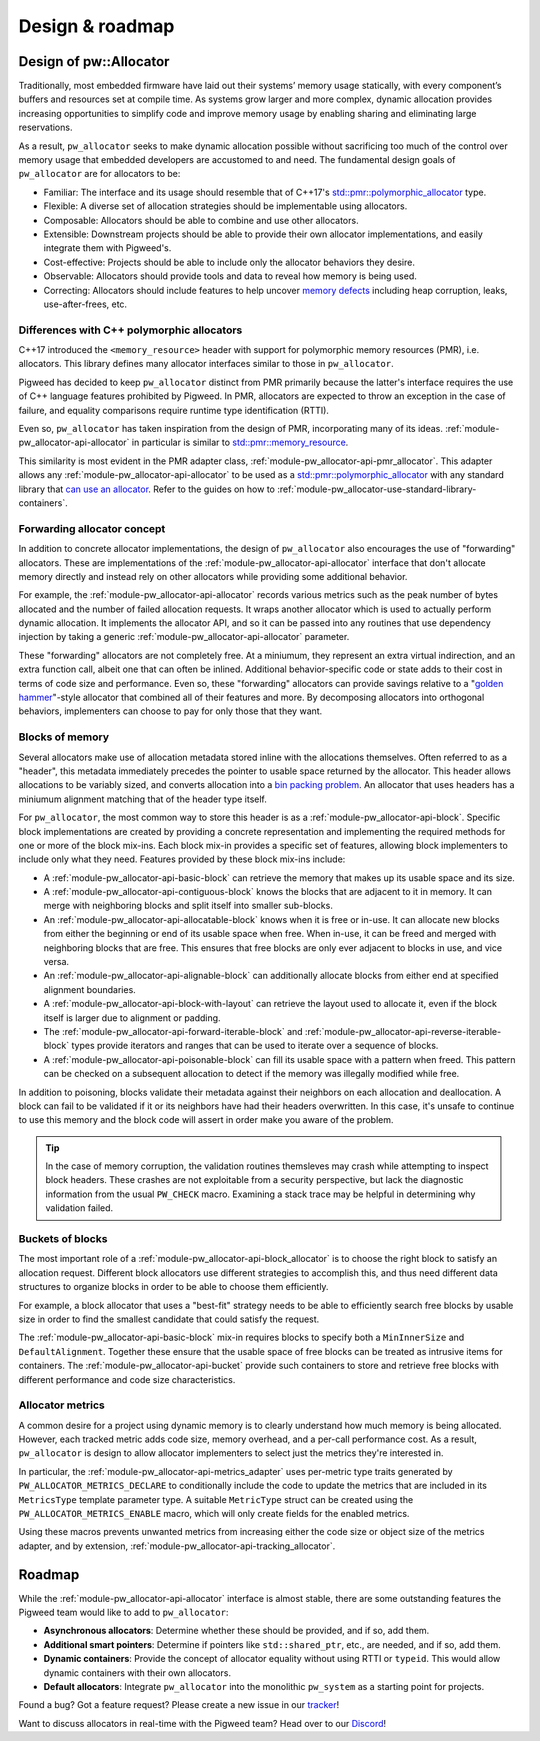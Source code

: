 .. _module-pw_allocator-design:

================
Design & roadmap
================
.. pigweed-module-subpage::
   :name: pw_allocator

-----------------------
Design of pw::Allocator
-----------------------
Traditionally, most embedded firmware have laid out their systems’ memory usage
statically, with every component’s buffers and resources set at compile time. As
systems grow larger and more complex, dynamic allocation provides increasing
opportunities to simplify code and improve memory usage by enabling sharing and
eliminating large reservations.

As a result, ``pw_allocator`` seeks to make dynamic allocation possible without
sacrificing too much of the control over memory usage that embedded developers
are accustomed to and need. The fundamental design goals of ``pw_allocator`` are
for allocators to be:

- Familiar: The interface and its usage should resemble that of C++17's
  `std::pmr::polymorphic_allocator`_ type.
- Flexible: A diverse set of allocation strategies should be implementable
  using allocators.
- Composable: Allocators should be able to combine and use other allocators.
- Extensible: Downstream projects should be able to provide their own allocator
  implementations, and easily integrate them with Pigweed's.
- Cost-effective: Projects should be able to include only the allocator
  behaviors they desire.
- Observable: Allocators should provide tools and data to reveal how memory is
  being used.
- Correcting: Allocators should include features to help uncover
  `memory defects`_ including heap corruption, leaks, use-after-frees, etc.

.. _module-pw_allocator-design-differences-with-polymorphic-allocators:

Differences with C++ polymorphic allocators
===========================================
C++17 introduced the ``<memory_resource>`` header with support for polymorphic
memory resources (PMR), i.e. allocators. This library defines many allocator
interfaces similar to those in ``pw_allocator``.

Pigweed has decided to keep ``pw_allocator`` distinct from PMR primarily because
the latter's interface requires the use of C++ language features prohibited by
Pigweed. In PMR, allocators are expected to throw an exception in the case of
failure, and equality comparisons require runtime type identification (RTTI).

Even so, ``pw_allocator`` has taken inspiration from the design of PMR,
incorporating many of its ideas. :ref:`module-pw_allocator-api-allocator` in
particular is similar to `std::pmr::memory_resource`_.

This similarity is most evident in the PMR adapter class,
:ref:`module-pw_allocator-api-pmr_allocator`. This adapter allows any
:ref:`module-pw_allocator-api-allocator` to be used as a
`std::pmr::polymorphic_allocator`_ with any standard library that
`can use an allocator`_. Refer to the guides on how to
:ref:`module-pw_allocator-use-standard-library-containers`.

.. _module-pw_allocator-design-forwarding:

Forwarding allocator concept
============================
In addition to concrete allocator implementations, the design of
``pw_allocator`` also encourages the use of "forwarding" allocators. These are
implementations of the :ref:`module-pw_allocator-api-allocator` interface that
don't allocate memory directly and instead rely on other allocators while
providing some additional behavior.

For example, the :ref:`module-pw_allocator-api-allocator` records various
metrics such as the peak number of bytes allocated and the number of failed
allocation requests. It wraps another allocator which is used to actually
perform dynamic allocation. It implements the allocator API, and so it can be
passed into any routines that use dependency injection by taking a generic
:ref:`module-pw_allocator-api-allocator` parameter.

These "forwarding" allocators are not completely free. At a miniumum, they
represent an extra virtual indirection, and an extra function call, albeit one
that can often be inlined. Additional behavior-specific code or state adds to
their cost in terms of code size and performance. Even so, these "forwarding"
allocators can provide savings relative to a "`golden hammer`_"-style allocator
that combined all of their features and more. By decomposing allocators into
orthogonal behaviors, implementers can choose to pay for only those that they
want.

.. _module-pw_allocator-design-blocks:

Blocks of memory
================
Several allocators make use of allocation metadata stored inline with the
allocations themselves. Often referred to as a "header", this metadata
immediately precedes the pointer to usable space returned by the allocator. This
header allows allocations to be variably sized, and converts allocation into a
`bin packing problem`_. An allocator that uses headers has a miniumum alignment
matching that of the header type itself.

For ``pw_allocator``, the most common way to store this header is as a
:ref:`module-pw_allocator-api-block`. Specific block implementations are created
by providing a concrete representation and implementing the required methods for
one or more of the block mix-ins. Each block mix-in provides a specific set of
features, allowing block implementers to include only what they need. Features
provided by these block mix-ins include:

- A :ref:`module-pw_allocator-api-basic-block` can retrieve the memory that
  makes up its usable space and its size.
- A :ref:`module-pw_allocator-api-contiguous-block` knows the blocks that are
  adjacent to it in memory. It can merge with neighboring blocks and split
  itself into smaller sub-blocks.
- An :ref:`module-pw_allocator-api-allocatable-block` knows when it is free or
  in-use. It can allocate new blocks from either the beginning or end of its
  usable space when free. When in-use, it can be freed and merged with
  neighboring blocks that are free. This ensures that free blocks are only ever
  adjacent to blocks in use, and vice versa.
- An :ref:`module-pw_allocator-api-alignable-block` can additionally allocate
  blocks from either end at specified alignment boundaries.
- A :ref:`module-pw_allocator-api-block-with-layout` can retrieve the layout
  used to allocate it, even if the block itself is larger due to alignment or
  padding.
- The :ref:`module-pw_allocator-api-forward-iterable-block` and
  :ref:`module-pw_allocator-api-reverse-iterable-block` types provide iterators
  and ranges that can be used to iterate over a sequence of blocks.
- A :ref:`module-pw_allocator-api-poisonable-block` can fill its usable space
  with a pattern when freed. This pattern can be checked on a subsequent
  allocation to detect if the memory was illegally modified while free.

In addition to poisoning, blocks validate their metadata against their neighbors
on each allocation and deallocation. A block can fail to be validated if it or
its neighbors have had their headers overwritten. In this case, it's unsafe to
continue to use this memory and the block code will assert in order make you
aware of the problem.

.. tip::
   In the case of memory corruption, the validation routines themsleves may
   crash while attempting to inspect block headers. These crashes are not
   exploitable from a security perspective, but lack the diagnostic information
   from the usual ``PW_CHECK`` macro. Examining a stack trace may be helpful in
   determining why validation failed.

.. _module-pw_allocator-design-metrics:

Buckets of blocks
=================
The most important role of a :ref:`module-pw_allocator-api-block_allocator` is
to choose the right block to satisfy an allocation request. Different block
allocators use different strategies to accomplish this, and thus need different
data structures to organize blocks in order to be able to choose them
efficiently.

For example, a block allocator that uses a "best-fit" strategy needs to be able
to efficiently search free blocks by usable size in order to find the smallest
candidate that could satisfy the request.

The :ref:`module-pw_allocator-api-basic-block` mix-in requires blocks to specify
both a ``MinInnerSize`` and ``DefaultAlignment``. Together these ensure that the
usable space of free blocks can be treated as intrusive items for containers.
The :ref:`module-pw_allocator-api-bucket` provide such containers to store and
retrieve free blocks with different performance and code size characteristics.

Allocator metrics
=================
A common desire for a project using dynamic memory is to clearly understand how
much memory is being allocated. However, each tracked metric adds code size,
memory overhead, and a per-call performance cost. As a result, ``pw_allocator``
is design to allow allocator implementers to select just the metrics they're
interested in.

In particular, the :ref:`module-pw_allocator-api-metrics_adapter` uses
per-metric type traits generated by ``PW_ALLOCATOR_METRICS_DECLARE`` to
conditionally include the code to update the metrics that are included in its
``MetricsType`` template parameter type. A suitable ``MetricType`` struct can be
created using the ``PW_ALLOCATOR_METRICS_ENABLE`` macro, which will only create
fields for the enabled metrics.

Using these macros prevents unwanted metrics from increasing either the code
size or object size of the metrics adapter, and by extension,
:ref:`module-pw_allocator-api-tracking_allocator`.

-------
Roadmap
-------
While the :ref:`module-pw_allocator-api-allocator` interface is almost stable,
there are some outstanding features the Pigweed team would like to add to
``pw_allocator``:

- **Asynchronous allocators**: Determine whether these should be provided, and
  if so, add them.
- **Additional smart pointers**: Determine if pointers like ``std::shared_ptr``,
  etc., are needed, and if so, add them.
- **Dynamic containers**: Provide the concept of allocator equality without
  using RTTI or ``typeid``. This would allow dynamic containers with their own
  allocators.
- **Default allocators**: Integrate ``pw_allocator`` into the monolithic
  ``pw_system`` as a starting point for projects.

Found a bug? Got a feature request? Please create a new issue in our `tracker`_!

Want to discuss allocators in real-time with the Pigweed team? Head over to our
`Discord`_!

.. _memory defects: https://en.wikipedia.org/wiki/Memory_corruption
.. _golden hammer: https://en.wikipedia.org/wiki/Law_of_the_instrument#Computer_programming
.. _bin packing problem: https://en.wikipedia.org/wiki/Bin_packing_problem
.. _std::pmr::memory_resource: https://en.cppreference.com/w/cpp/memory/memory_resource
.. _std::pmr::polymorphic_allocator: https://en.cppreference.com/w/cpp/memory/polymorphic_allocator
.. _can use an allocator: https://en.cppreference.com/w/cpp/memory/uses_allocator
.. _tracker: https://pwbug.dev
.. _Discord: https://discord.gg/M9NSeTA
